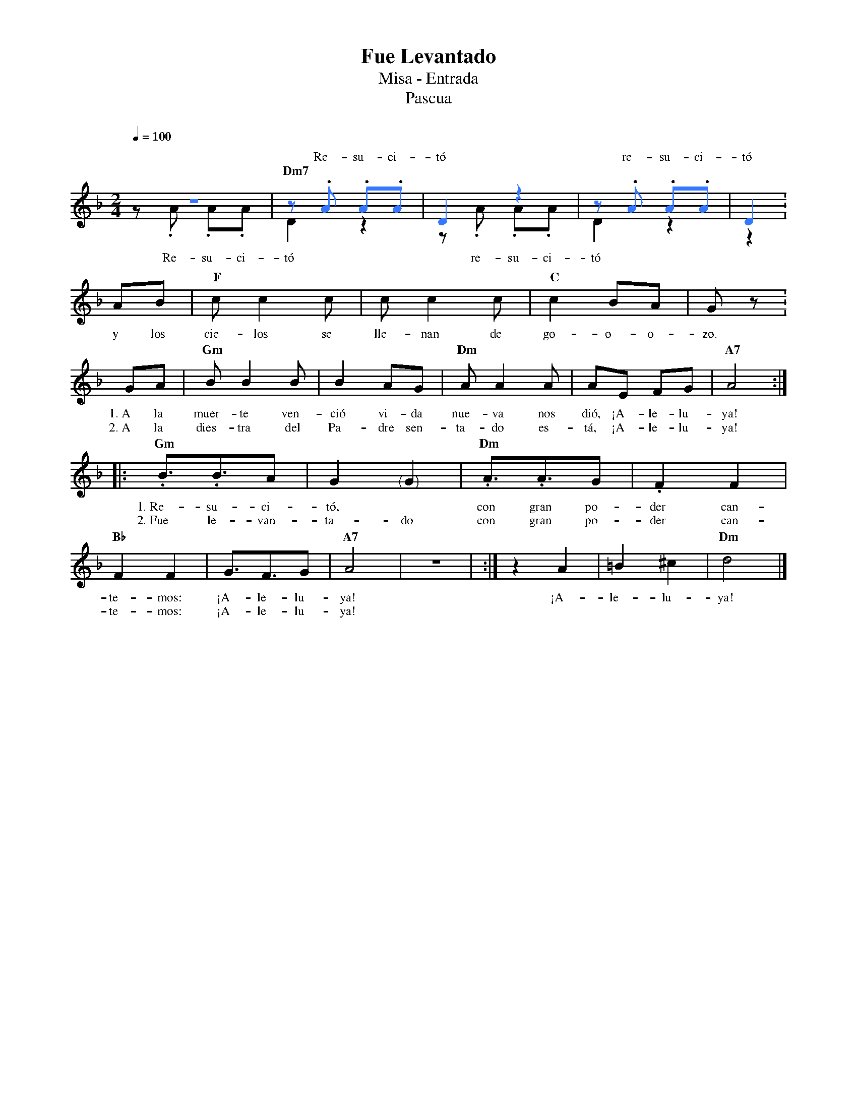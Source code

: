 %abc-2.2
%%MIDI program 74
%%topspace 0
%%composerspace 0
%%titlefont RomanBold 20
%%vocalfont Roman 12
%%composerfont RomanItalic 12
%%gchordfont RomanBold 12
%%tempofont RomanBold 12
%leftmargin 0.8cm
%rightmargin 0.8cm

X:1
T:Fue Levantado
T:Misa - Entrada
T:Pascua
C:
S:
M:2/4
L:1/8
Q:1/4=100
K:F
%
%
P:
%%score (2 1)
    [V:2][I:voicecolor #3377ff]z4 | z.A .A.A | D2 z2 | z.A .A.A | D2 :
w: Re-su-ci-tó re-su-ci-tó
    [V:1]z.A .A.A | "Dm7"D2 z2 | z.A .A.A | D2 z2 | z2 :
P:
%%score (1)
w: Re-su-ci-tó re-su-ci-tó
    AB | "F"cc2c | cc2c | "C"c2 BA | Gz :
w: y los cie-los se lle-nan de go-o-o-zo.
    GA | "Gm"BB2B | B2 AG | "Dm"AA2A | AE FG | "A7"A4 :|
w: 1.~A la muer-te ven-ció vi-da nue-va nos dió, ¡A-le-lu-ya!
w: 2.~A la dies-tra del Pa-dre sen-ta-do es-tá, ¡A-le-lu-ya!
    |: "Gm".B3/2.B3/2A | G2 "<("">)"G2 | "Dm".A3/2.A3/2G | .F2 F2 | "Bb"F2 F2 | G3/2F3/2G | "A7"A4 | z4 | :| z2 A2 | =B2 ^c2 | "Dm"d4 |]
w: 1.~Re-su-ci-tó,* con gran po-der can-te-mos: ¡A-le-lu-ya! ¡A-le-lu-ya!
w: 2.~Fue le-van-ta-do con gran po-der can-te-mos: ¡A-le-lu-ya!